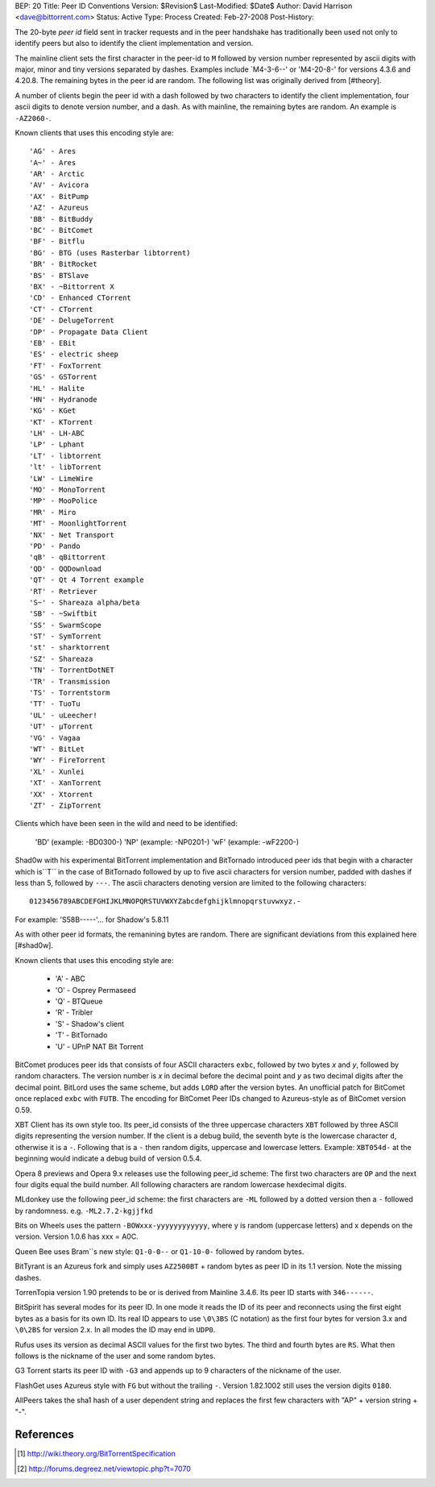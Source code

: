 BEP: 20
Title: Peer ID Conventions
Version: $Revision$
Last-Modified: $Date$
Author:  David Harrison <dave@bittorrent.com>
Status:  Active
Type:    Process
Created: Feb-27-2008
Post-History:

The 20-byte *peer id* field sent in tracker requests and in the peer
handshake has traditionally been used not only to identify peers but
also to identify the client implementation and version.

The mainline client sets the first character in the peer-id to ``M``
followed by version number represented by ascii digits with major,
minor and tiny versions separated by dashes.  Examples include
`M4-3-6--' or 'M4-20-8-' for versions 4.3.6 and 4.20.8.  The remaining
bytes in the peer id are random.  The following list was originally
derived from [#theory].

A number of clients begin the peer id with a dash followed by two
characters to identify the client implementation, four ascii digits to
denote version number, and a dash.  As with mainline, the remaining
bytes are random.  An example is ``-AZ2060-``.

Known clients that uses this encoding style are::

     'AG' - Ares
     'A~' - Ares
     'AR' - Arctic
     'AV' - Avicora
     'AX' - BitPump
     'AZ' - Azureus
     'BB' - BitBuddy
     'BC' - BitComet
     'BF' - Bitflu
     'BG' - BTG (uses Rasterbar libtorrent)
     'BR' - BitRocket
     'BS' - BTSlave
     'BX' - ~Bittorrent X
     'CD' - Enhanced CTorrent
     'CT' - CTorrent
     'DE' - DelugeTorrent
     'DP' - Propagate Data Client
     'EB' - EBit
     'ES' - electric sheep
     'FT' - FoxTorrent
     'GS' - GSTorrent
     'HL' - Halite
     'HN' - Hydranode
     'KG' - KGet
     'KT' - KTorrent
     'LH' - LH-ABC
     'LP' - Lphant
     'LT' - libtorrent
     'lt' - libTorrent
     'LW' - LimeWire
     'MO' - MonoTorrent
     'MP' - MooPolice
     'MR' - Miro
     'MT' - MoonlightTorrent
     'NX' - Net Transport
     'PD' - Pando
     'qB' - qBittorrent
     'QD' - QQDownload
     'QT' - Qt 4 Torrent example
     'RT' - Retriever
     'S~' - Shareaza alpha/beta
     'SB' - ~Swiftbit
     'SS' - SwarmScope
     'ST' - SymTorrent
     'st' - sharktorrent
     'SZ' - Shareaza
     'TN' - TorrentDotNET
     'TR' - Transmission
     'TS' - Torrentstorm
     'TT' - TuoTu
     'UL' - uLeecher!
     'UT' - µTorrent
     'VG' - Vagaa
     'WT' - BitLet
     'WY' - FireTorrent
     'XL' - Xunlei
     'XT' - XanTorrent
     'XX' - Xtorrent
     'ZT' - ZipTorrent 

Clients which have been seen in the wild and need to be identified:

     'BD' (example: -BD0300-)
     'NP' (example: -NP0201-)
     'wF' (example: -wF2200-) 

Shad0w with his experimental BitTorrent implementation and BitTornado
introduced peer ids that begin with a character which is``T`` in the
case of BitTornado followed by up to five ascii characters for version
number, padded with dashes if less than 5, followed by ``---``.  The
ascii characters denoting version are limited to the following
characters::

  0123456789ABCDEFGHIJKLMNOPQRSTUVWXYZabcdefghijklmnopqrstuvwxyz.-

For example: 'S58B-----'... for Shadow's 5.8.11

As with other peer id formats, the remanining bytes are random.  There
are significant deviations from this explained here [#shad0w].

Known clients that uses this encoding style are:

    * 'A' - ABC
    * 'O' - Osprey Permaseed
    * 'Q' - BTQueue
    * 'R' - Tribler
    * 'S' - Shadow's client
    * 'T' - BitTornado
    * 'U' - UPnP NAT Bit Torrent 

BitComet produces peer ids that consists of four ASCII characters
``exbc``, followed by two bytes *x* and *y*, followed by random
characters. The version number is *x* in decimal before the decimal
point and *y* as two decimal digits after the decimal point. BitLord
uses the same scheme, but adds ``LORD`` after the version bytes. An
unofficial patch for BitComet once replaced ``exbc`` with ``FUTB``. The
encoding for BitComet Peer IDs changed to Azureus-style as of BitComet
version 0.59.

XBT Client has its own style too. Its peer_id consists of the three
uppercase characters ``XBT`` followed by three ASCII digits representing
the version number. If the client is a debug build, the seventh byte
is the lowercase character ``d``, otherwise it is a ``-``. Following that
is a ``-`` then random digits, uppercase and lowercase letters. Example:
``XBT054d-`` at the beginning would indicate a debug build of version
0.5.4.

Opera 8 previews and Opera 9.x releases use the following peer_id
scheme: The first two characters are ``OP`` and the next four digits
equal the build number. All following characters are random lowercase
hexdecimal digits.

MLdonkey use the following peer_id scheme: the first characters are
``-ML`` followed by a dotted version then a ``-`` followed by
randomness. e.g. ``-ML2.7.2-kgjjfkd``

Bits on Wheels uses the pattern ``-BOWxxx-yyyyyyyyyyyy``, where y is
random (uppercase letters) and x depends on the version. Version 1.0.6
has xxx = A0C.

Queen Bee uses Bram``s new style: ``Q1-0-0--`` or ``Q1-10-0-`` followed by
random bytes.

BitTyrant is an Azureus fork and simply uses ``AZ2500BT`` + random bytes
as peer ID in its 1.1 version. Note the missing dashes.

TorrenTopia version 1.90 pretends to be or is derived from Mainline
3.4.6. Its peer ID starts with ``346------``.

BitSpirit has several modes for its peer ID. In one mode it reads the
ID of its peer and reconnects using the first eight bytes as a basis
for its own ID. Its real ID appears to use ``\0\3BS`` (C notation) as
the first four bytes for version 3.x and ``\0\2BS`` for version 2.x. In
all modes the ID may end in ``UDP0``.

Rufus uses its version as decimal ASCII values for the first two
bytes. The third and fourth bytes are ``RS``. What then follows is the
nickname of the user and some random bytes.

G3 Torrent starts its peer ID with ``-G3`` and appends up to 9
characters of the nickname of the user.

FlashGet uses Azureus style with ``FG`` but without the trailing
``-``. Version 1.82.1002 still uses the version digits ``0180``.

AllPeers takes the sha1 hash of a user dependent string and replaces
the first few characters with "AP" + version string + "-".

References
==========

.. [#theory] http://wiki.theory.org/BitTorrentSpecification

.. [#shad0w] http://forums.degreez.net/viewtopic.php?t=7070


..
   Local Variables:
   mode: indented-text
   indent-tabs-mode: nil
   sentence-end-double-space: t
   fill-column: 70
   coding: utf-8
   End:
